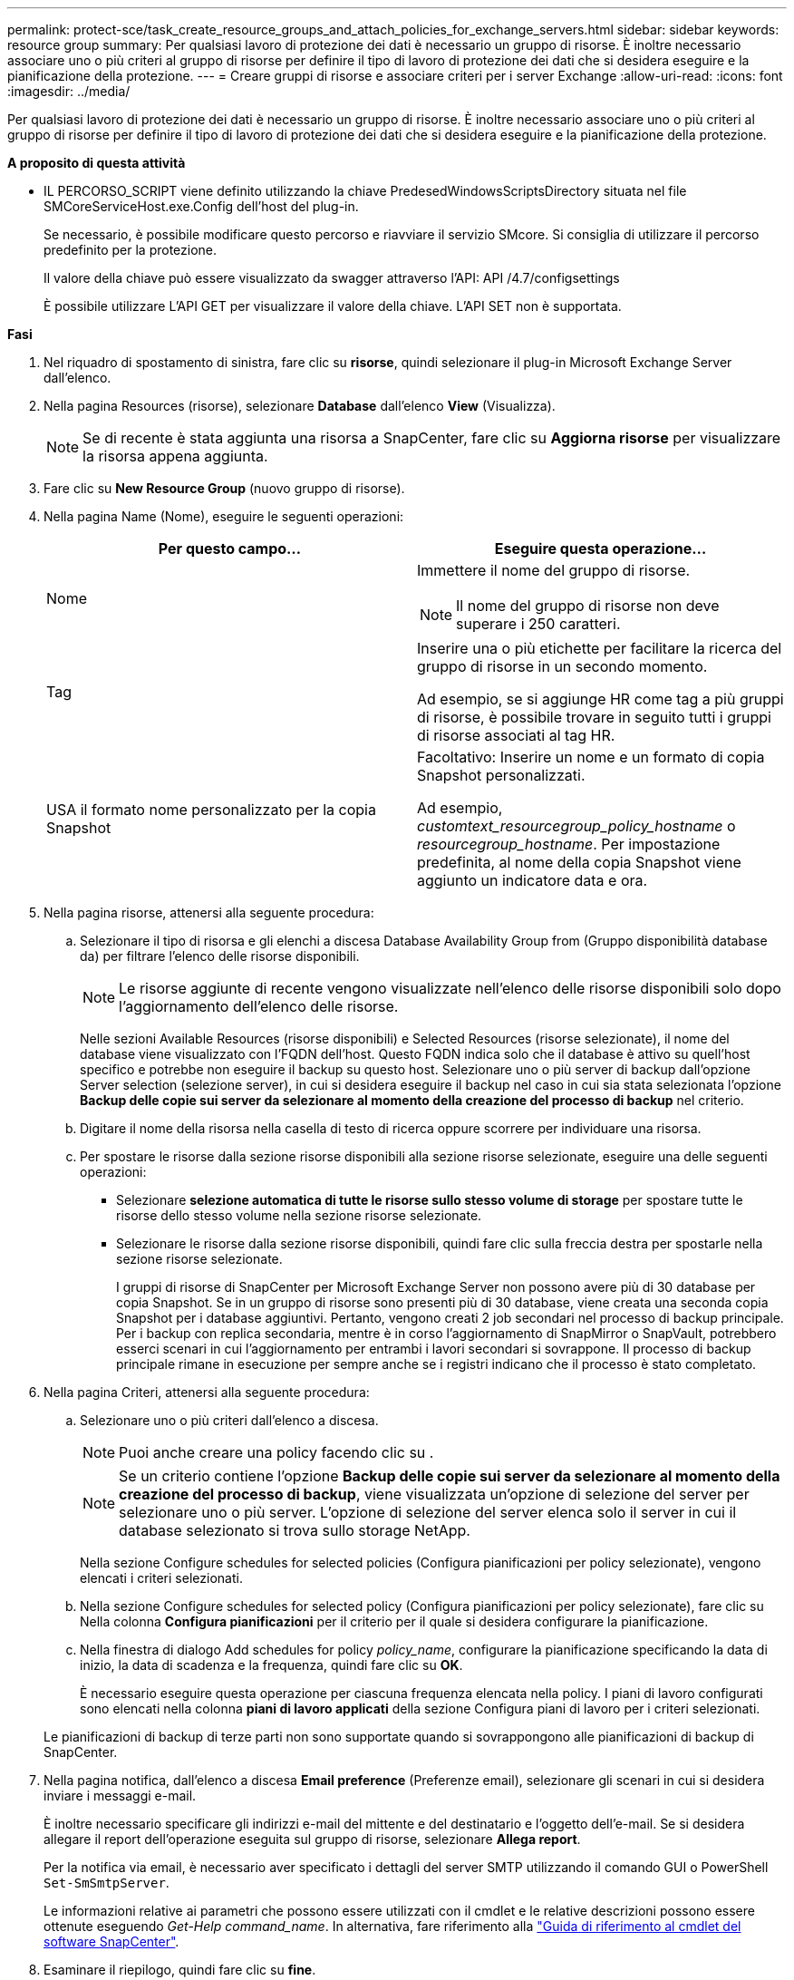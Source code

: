---
permalink: protect-sce/task_create_resource_groups_and_attach_policies_for_exchange_servers.html 
sidebar: sidebar 
keywords: resource group 
summary: Per qualsiasi lavoro di protezione dei dati è necessario un gruppo di risorse. È inoltre necessario associare uno o più criteri al gruppo di risorse per definire il tipo di lavoro di protezione dei dati che si desidera eseguire e la pianificazione della protezione. 
---
= Creare gruppi di risorse e associare criteri per i server Exchange
:allow-uri-read: 
:icons: font
:imagesdir: ../media/


[role="lead"]
Per qualsiasi lavoro di protezione dei dati è necessario un gruppo di risorse. È inoltre necessario associare uno o più criteri al gruppo di risorse per definire il tipo di lavoro di protezione dei dati che si desidera eseguire e la pianificazione della protezione.

*A proposito di questa attività*

* IL PERCORSO_SCRIPT viene definito utilizzando la chiave PredesedWindowsScriptsDirectory situata nel file SMCoreServiceHost.exe.Config dell'host del plug-in.
+
Se necessario, è possibile modificare questo percorso e riavviare il servizio SMcore.  Si consiglia di utilizzare il percorso predefinito per la protezione.

+
Il valore della chiave può essere visualizzato da swagger attraverso l'API: API /4.7/configsettings

+
È possibile utilizzare L'API GET per visualizzare il valore della chiave. L'API SET non è supportata.



*Fasi*

. Nel riquadro di spostamento di sinistra, fare clic su *risorse*, quindi selezionare il plug-in Microsoft Exchange Server dall'elenco.
. Nella pagina Resources (risorse), selezionare *Database* dall'elenco *View* (Visualizza).
+

NOTE: Se di recente è stata aggiunta una risorsa a SnapCenter, fare clic su *Aggiorna risorse* per visualizzare la risorsa appena aggiunta.

. Fare clic su *New Resource Group* (nuovo gruppo di risorse).
. Nella pagina Name (Nome), eseguire le seguenti operazioni:
+
|===
| Per questo campo... | Eseguire questa operazione... 


 a| 
Nome
 a| 
Immettere il nome del gruppo di risorse.


NOTE: Il nome del gruppo di risorse non deve superare i 250 caratteri.



 a| 
Tag
 a| 
Inserire una o più etichette per facilitare la ricerca del gruppo di risorse in un secondo momento.

Ad esempio, se si aggiunge HR come tag a più gruppi di risorse, è possibile trovare in seguito tutti i gruppi di risorse associati al tag HR.



 a| 
USA il formato nome personalizzato per la copia Snapshot
 a| 
Facoltativo: Inserire un nome e un formato di copia Snapshot personalizzati.

Ad esempio, _customtext_resourcegroup_policy_hostname_ o _resourcegroup_hostname_. Per impostazione predefinita, al nome della copia Snapshot viene aggiunto un indicatore data e ora.

|===
. Nella pagina risorse, attenersi alla seguente procedura:
+
.. Selezionare il tipo di risorsa e gli elenchi a discesa Database Availability Group from (Gruppo disponibilità database da) per filtrare l'elenco delle risorse disponibili.
+

NOTE: Le risorse aggiunte di recente vengono visualizzate nell'elenco delle risorse disponibili solo dopo l'aggiornamento dell'elenco delle risorse.



+
Nelle sezioni Available Resources (risorse disponibili) e Selected Resources (risorse selezionate), il nome del database viene visualizzato con l'FQDN dell'host. Questo FQDN indica solo che il database è attivo su quell'host specifico e potrebbe non eseguire il backup su questo host. Selezionare uno o più server di backup dall'opzione Server selection (selezione server), in cui si desidera eseguire il backup nel caso in cui sia stata selezionata l'opzione *Backup delle copie sui server da selezionare al momento della creazione del processo di backup* nel criterio.

+
.. Digitare il nome della risorsa nella casella di testo di ricerca oppure scorrere per individuare una risorsa.
.. Per spostare le risorse dalla sezione risorse disponibili alla sezione risorse selezionate, eseguire una delle seguenti operazioni:
+
*** Selezionare *selezione automatica di tutte le risorse sullo stesso volume di storage* per spostare tutte le risorse dello stesso volume nella sezione risorse selezionate.
*** Selezionare le risorse dalla sezione risorse disponibili, quindi fare clic sulla freccia destra per spostarle nella sezione risorse selezionate.
+
I gruppi di risorse di SnapCenter per Microsoft Exchange Server non possono avere più di 30 database per copia Snapshot. Se in un gruppo di risorse sono presenti più di 30 database, viene creata una seconda copia Snapshot per i database aggiuntivi. Pertanto, vengono creati 2 job secondari nel processo di backup principale. Per i backup con replica secondaria, mentre è in corso l'aggiornamento di SnapMirror o SnapVault, potrebbero esserci scenari in cui l'aggiornamento per entrambi i lavori secondari si sovrappone. Il processo di backup principale rimane in esecuzione per sempre anche se i registri indicano che il processo è stato completato.





. Nella pagina Criteri, attenersi alla seguente procedura:
+
.. Selezionare uno o più criteri dall'elenco a discesa.
+

NOTE: Puoi anche creare una policy facendo clic su *image:../media/add_policy_from_resourcegroup.gif[""]*.

+

NOTE: Se un criterio contiene l'opzione *Backup delle copie sui server da selezionare al momento della creazione del processo di backup*, viene visualizzata un'opzione di selezione del server per selezionare uno o più server. L'opzione di selezione del server elenca solo il server in cui il database selezionato si trova sullo storage NetApp.

+
Nella sezione Configure schedules for selected policies (Configura pianificazioni per policy selezionate), vengono elencati i criteri selezionati.

.. Nella sezione Configure schedules for selected policy (Configura pianificazioni per policy selezionate), fare clic su *image:../media/add_policy_from_resourcegroup.gif[""]* Nella colonna *Configura pianificazioni* per il criterio per il quale si desidera configurare la pianificazione.
.. Nella finestra di dialogo Add schedules for policy _policy_name_, configurare la pianificazione specificando la data di inizio, la data di scadenza e la frequenza, quindi fare clic su *OK*.
+
È necessario eseguire questa operazione per ciascuna frequenza elencata nella policy. I piani di lavoro configurati sono elencati nella colonna *piani di lavoro applicati* della sezione Configura piani di lavoro per i criteri selezionati.

+
Le pianificazioni di backup di terze parti non sono supportate quando si sovrappongono alle pianificazioni di backup di SnapCenter.



. Nella pagina notifica, dall'elenco a discesa *Email preference* (Preferenze email), selezionare gli scenari in cui si desidera inviare i messaggi e-mail.
+
È inoltre necessario specificare gli indirizzi e-mail del mittente e del destinatario e l'oggetto dell'e-mail. Se si desidera allegare il report dell'operazione eseguita sul gruppo di risorse, selezionare *Allega report*.

+
Per la notifica via email, è necessario aver specificato i dettagli del server SMTP utilizzando il comando GUI o PowerShell `Set-SmSmtpServer`.

+
Le informazioni relative ai parametri che possono essere utilizzati con il cmdlet e le relative descrizioni possono essere ottenute eseguendo _Get-Help command_name_. In alternativa, fare riferimento alla https://library.netapp.com/ecm/ecm_download_file/ECMLP2885482["Guida di riferimento al cmdlet del software SnapCenter"^].

. Esaminare il riepilogo, quindi fare clic su *fine*.

